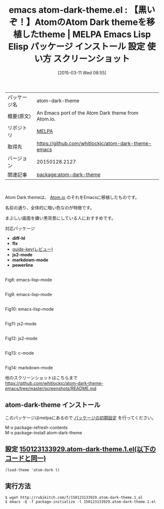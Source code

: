 #+BLOG: rubikitch
#+POSTID: 1286
#+DATE: [2015-03-11 Wed 08:55]
#+PERMALINK: atom-dark-theme
#+OPTIONS: toc:nil num:nil todo:nil pri:nil tags:nil ^:nil \n:t -:nil
#+ISPAGE: nil
#+DESCRIPTION:
# (progn (erase-buffer)(find-file-hook--org2blog/wp-mode))
#+BLOG: rubikitch
#+CATEGORY: Emacs, theme, 
#+EL_PKG_NAME: atom-dark-theme
#+EL_TAGS: emacs, %p, %p.el, emacs lisp %p, elisp %p, emacs %f %p, emacs %p 使い方, emacs %p 設定, emacs パッケージ %p, emacs %p スクリーンショット, 
#+EL_TITLE: Emacs Lisp Elisp パッケージ インストール 設定 使い方 スクリーンショット
#+EL_TITLE0: 【黒いぞ！】AtomのAtom Dark themeを移植したtheme
#+EL_URL: 
#+begin: org2blog
#+DESCRIPTION: MELPAのEmacs Lispパッケージatom-dark-themeの紹介
#+MYTAGS: package:atom-dark-theme, emacs 使い方, emacs コマンド, emacs, atom-dark-theme, atom-dark-theme.el, emacs lisp atom-dark-theme, elisp atom-dark-theme, emacs melpa atom-dark-theme, emacs atom-dark-theme 使い方, emacs atom-dark-theme 設定, emacs パッケージ atom-dark-theme, emacs atom-dark-theme スクリーンショット, 
#+TAGS: package:atom-dark-theme, emacs 使い方, emacs コマンド, emacs, atom-dark-theme, atom-dark-theme.el, emacs lisp atom-dark-theme, elisp atom-dark-theme, emacs melpa atom-dark-theme, emacs atom-dark-theme 使い方, emacs atom-dark-theme 設定, emacs パッケージ atom-dark-theme, emacs atom-dark-theme スクリーンショット, , Emacs, theme, , diff-hl, flx, js2-mode, markdown-mode, powerline, diff-hl, flx, js2-mode, markdown-mode, powerline
#+TITLE: emacs atom-dark-theme.el : 【黒いぞ！】AtomのAtom Dark themeを移植したtheme | MELPA Emacs Lisp Elisp パッケージ インストール 設定 使い方 スクリーンショット
#+BEGIN_HTML
<table>
<tr><td>パッケージ名</td><td>atom-dark-theme</td></tr>
<tr><td>概要(原文)</td><td>An Emacs port of the Atom Dark theme from Atom.io.</td></tr>
<tr><td>リポジトリ</td><td><a href="http://melpa.org/">MELPA</a></td></tr>
<tr><td>取得先</td><td><a href="https://github.com/whitlockjc/atom-dark-theme-emacs">https://github.com/whitlockjc/atom-dark-theme-emacs</a></td></tr>
<tr><td>バージョン</td><td>20150128.2127</td></tr>
<tr><td>関連記事</td><td><a href="http://rubikitch.com/tag/package:atom-dark-theme/">package:atom-dark-theme</a> </td></tr>
</table>
<br />
#+END_HTML
Atom Dark themeは、 [[https://atom.io/][Atom.io]] のそれをEmacsに移植したものです。

名前の通り、全体的に暗い色なのが特徴です。

まぶしい画面を嫌い黒背景にしている人におすすめです。

対応パッケージ
- *diff-hl*
- *flx*
- [[http://rubikitch.com/2014/08/30/guide-key/][guide-key(レビュー)]]
- *js2-mode*
- *markdown-mode*
- *powerline*

# (progn (forward-line 1)(shell-command "screenshot-time.rb org_template" t))
[[file:/r/sync/screenshots/20150123134432.png]]
Fig8: emacs-lisp-mode

[[file:/r/sync/screenshots/20150123134439.png]]
Fig9: emacs-lisp-mode

[[file:/r/sync/screenshots/20150123134451.png]]
Fig10: emacs-lisp-mode

[[file:/r/sync/screenshots/20150123134554.png]]
Fig11: js2-mode

[[file:/r/sync/screenshots/20150123134617.png]]
Fig12: js2-mode

[[file:/r/sync/screenshots/20150123134649.png]]
Fig13: c-mode

[[file:/r/sync/screenshots/20150123134732.png]]
Fig14: markdown-mode

他のスクリーンショットはこちらまで
https://github.com/whitlockjc/atom-dark-theme-emacs/tree/master/screenshots/README.md

** atom-dark-theme インストール
このパッケージはmelpaにあるので [[http://rubikitch.com/package-initialize][パッケージの初期設定]] を行ってください。

M-x package-refresh-contents
M-x package-install atom-dark-theme


#+end:
** 概要                                                             :noexport:
Atom Dark themeは、 [[https://atom.io/][Atom.io]] のそれをEmacsに移植したものです。

名前の通り、全体的に暗い色なのが特徴です。

まぶしい画面を嫌い黒背景にしている人におすすめです。

対応パッケージ
- *diff-hl*
- *flx*
- [[http://rubikitch.com/2014/08/30/guide-key/][guide-key(レビュー)]]
- *js2-mode*
- *markdown-mode*
- *powerline*

# (progn (forward-line 1)(shell-command "screenshot-time.rb org_template" t))
[[file:/r/sync/screenshots/20150123134432.png]]
Fig8: emacs-lisp-mode

[[file:/r/sync/screenshots/20150123134439.png]]
Fig9: emacs-lisp-mode

[[file:/r/sync/screenshots/20150123134451.png]]
Fig10: emacs-lisp-mode

[[file:/r/sync/screenshots/20150123134554.png]]
Fig11: js2-mode

[[file:/r/sync/screenshots/20150123134617.png]]
Fig12: js2-mode

[[file:/r/sync/screenshots/20150123134649.png]]
Fig13: c-mode

[[file:/r/sync/screenshots/20150123134732.png]]
Fig14: markdown-mode

他のスクリーンショットはこちらまで
https://github.com/whitlockjc/atom-dark-theme-emacs/tree/master/screenshots/README.md


** 設定 [[http://rubikitch.com/f/150123133929.atom-dark-theme.1.el][150123133929.atom-dark-theme.1.el(以下のコードと同一)]]
#+BEGIN: include :file "/r/sync/junk/150123/150123133929.atom-dark-theme.1.el"
#+BEGIN_SRC fundamental
(load-theme 'atom-dark t)
#+END_SRC

#+END:

** 実行方法
#+BEGIN_EXAMPLE
$ wget http://rubikitch.com/f/150123133929.atom-dark-theme.1.el
$ emacs -Q -f package-initialize -l 150123133929.atom-dark-theme.1.el
#+END_EXAMPLE




# /r/sync/screenshots/20150123134432.png http://rubikitch.com/wp-content/uploads/2015/03/wpid-20150123134432.png
# /r/sync/screenshots/20150123134439.png http://rubikitch.com/wp-content/uploads/2015/03/wpid-20150123134439.png
# /r/sync/screenshots/20150123134451.png http://rubikitch.com/wp-content/uploads/2015/03/wpid-20150123134451.png
# /r/sync/screenshots/20150123134554.png http://rubikitch.com/wp-content/uploads/2015/03/wpid-20150123134554.png
# /r/sync/screenshots/20150123134617.png http://rubikitch.com/wp-content/uploads/2015/03/wpid-20150123134617.png
# /r/sync/screenshots/20150123134649.png http://rubikitch.com/wp-content/uploads/2015/03/wpid-20150123134649.png
# /r/sync/screenshots/20150123134732.png http://rubikitch.com/wp-content/uploads/2015/03/wpid-20150123134732.png
